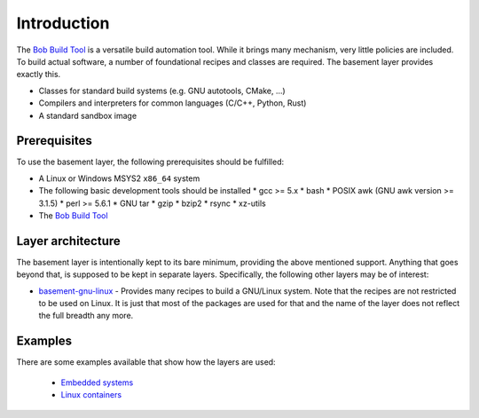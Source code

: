 Introduction
============

The `Bob Build Tool <https://github.com/BobBuildTool/bob>`_ is a versatile
build automation tool. While it brings many mechanism, very little policies are
included. To build actual software, a number of foundational recipes and
classes are required. The basement layer provides exactly this.

* Classes for standard build systems (e.g. GNU autotools, CMake, ...)
* Compilers and interpreters for common languages (C/C++, Python, Rust)
* A standard sandbox image

Prerequisites
-------------

To use the basement layer, the following prerequisites should be fulfilled:

* A Linux or Windows MSYS2 ``x86_64`` system
* The following basic development tools should be installed
  * gcc >= 5.x
  * bash
  * POSIX awk (GNU awk version >= 3.1.5)
  * perl >= 5.6.1
  * GNU tar
  * gzip
  * bzip2
  * rsync
  * xz-utils
* The `Bob Build Tool <https://github.com/BobBuildTool/bob>`_

Layer architecture
------------------

The basement layer is intentionally kept to its bare minimum, providing the
above mentioned support. Anything that goes beyond that, is supposed to be kept
in separate layers. Specifically, the following other layers may be of interest:

* `basement-gnu-linux <https://github.com/BobBuildTool/basement-gnu-linux>`_ -
  Provides many recipes to build a GNU/Linux system. Note that the recipes are
  not restricted to be used on Linux. It is just that most of the packages are
  used for that and the name of the layer does not reflect the full breadth any
  more.

Examples
--------

There are some examples available that show how the layers are used:

 * `Embedded systems <https://github.com/BobBuildTool/bob-example-embedded>`_
 * `Linux containers <https://github.com/BobBuildTool/bob-example-containers>`_
